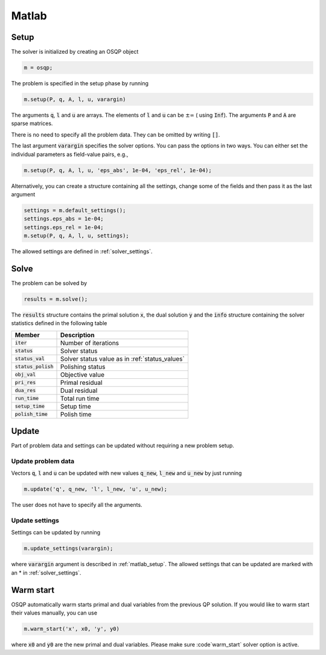 Matlab
======

.. _matlab_setup:

Setup
-----
The solver is initialized by creating an OSQP object

.. code:: matlab

    m = osqp;

The problem is specified in the setup phase by running

.. code:: matlab

    m.setup(P, q, A, l, u, varargin)


The arguments :code:`q`, :code:`l` and :code:`u` are arrays. The elements of :code:`l` and :code:`u` can be :math:`\pm \infty` ( using :code:`Inf`). The arguments :code:`P` and :code:`A` are sparse matrices.

There is no need to specify all the problem data. They can be omitted by writing :code:`[]`.

The last argument :code:`varargin` specifies the solver options. You can pass the options in two ways. You can either set the individual parameters as field-value pairs, e.g.,

.. code:: matlab

    m.setup(P, q, A, l, u, 'eps_abs', 1e-04, 'eps_rel', 1e-04);


Alternatively, you can create a structure containing all the settings, change some of the fields and then pass it as the last argument

.. code:: matlab

    settings = m.default_settings();
    settings.eps_abs = 1e-04;
    settings.eps_rel = 1e-04;
    m.setup(P, q, A, l, u, settings);

The allowed settings are defined in :ref:`solver_settings`.


Solve
-----

The problem can be solved by

.. code:: matlab

   results = m.solve();

The :code:`results` structure contains the primal solution :code:`x`, the dual solution :code:`y` and the :code:`info` structure containing the solver statistics defined in the following table


+-----------------------+-------------------------------------------------+
| Member                | Description                                     |
+=======================+=================================================+
| :code:`iter`          | Number of iterations                            |
+-----------------------+-------------------------------------------------+
| :code:`status`        | Solver status                                   |
+-----------------------+-------------------------------------------------+
| :code:`status_val`    | Solver status value as in :ref:`status_values`  |
+-----------------------+-------------------------------------------------+
| :code:`status_polish` | Polishing status                                |
+-----------------------+-------------------------------------------------+
| :code:`obj_val`       | Objective value                                 |
+-----------------------+-------------------------------------------------+
| :code:`pri_res`       | Primal residual                                 |
+-----------------------+-------------------------------------------------+
| :code:`dua_res`       | Dual residual                                   |
+-----------------------+-------------------------------------------------+
| :code:`run_time`      | Total run time                                  |
+-----------------------+-------------------------------------------------+
| :code:`setup_time`    | Setup time                                      |
+-----------------------+-------------------------------------------------+
| :code:`polish_time`   | Polish time                                     |
+-----------------------+-------------------------------------------------+


Update
------
Part of problem data and settings can be updated without requiring a new problem setup.



Update problem data
^^^^^^^^^^^^^^^^^^^

Vectors :code:`q`, :code:`l` and :code:`u` can be updated with new values :code:`q_new`, :code:`l_new` and :code:`u_new` by just running

.. code:: python

    m.update('q', q_new, 'l', l_new, 'u', u_new);


The user does not have to specify all the arguments.


Update settings
^^^^^^^^^^^^^^^

Settings can be updated by running

.. code:: python

    m.update_settings(varargin);


where :code:`varargin` argument is described in :ref:`matlab_setup`. The allowed settings that can be updated are marked with an * in :ref:`solver_settings`.




Warm start
----------
OSQP automatically warm starts primal and dual variables from the previous QP solution. If you would like to warm start their values manually, you can use

.. code:: matlab

    m.warm_start('x', x0, 'y', y0)

where :code:`x0` and :code:`y0` are the new primal and dual variables. Please make sure :code`warm_start` solver option is active.
